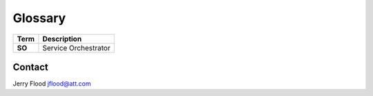 Glossary
========

+-----------------------+-----------------------+
| Term                  | Description           |
+=======================+=======================+
| **SO**                | Service Orchestrator  |
+-----------------------+-----------------------+

Contact
-------

Jerry Flood jflood@att.com
